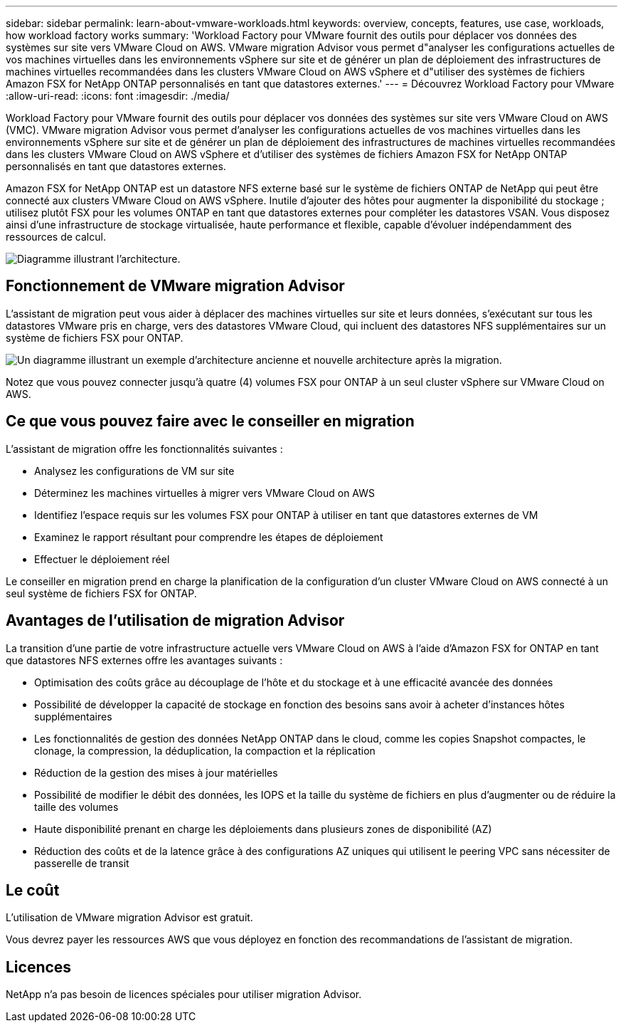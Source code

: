---
sidebar: sidebar 
permalink: learn-about-vmware-workloads.html 
keywords: overview, concepts, features, use case, workloads, how workload factory works 
summary: 'Workload Factory pour VMware fournit des outils pour déplacer vos données des systèmes sur site vers VMware Cloud on AWS. VMware migration Advisor vous permet d"analyser les configurations actuelles de vos machines virtuelles dans les environnements vSphere sur site et de générer un plan de déploiement des infrastructures de machines virtuelles recommandées dans les clusters VMware Cloud on AWS vSphere et d"utiliser des systèmes de fichiers Amazon FSX for NetApp ONTAP personnalisés en tant que datastores externes.' 
---
= Découvrez Workload Factory pour VMware
:allow-uri-read: 
:icons: font
:imagesdir: ./media/


[role="lead"]
Workload Factory pour VMware fournit des outils pour déplacer vos données des systèmes sur site vers VMware Cloud on AWS (VMC). VMware migration Advisor vous permet d'analyser les configurations actuelles de vos machines virtuelles dans les environnements vSphere sur site et de générer un plan de déploiement des infrastructures de machines virtuelles recommandées dans les clusters VMware Cloud on AWS vSphere et d'utiliser des systèmes de fichiers Amazon FSX for NetApp ONTAP personnalisés en tant que datastores externes.

Amazon FSX for NetApp ONTAP est un datastore NFS externe basé sur le système de fichiers ONTAP de NetApp qui peut être connecté aux clusters VMware Cloud on AWS vSphere. Inutile d'ajouter des hôtes pour augmenter la disponibilité du stockage ; utilisez plutôt FSX pour les volumes ONTAP en tant que datastores externes pour compléter les datastores VSAN. Vous disposez ainsi d'une infrastructure de stockage virtualisée, haute performance et flexible, capable d'évoluer indépendamment des ressources de calcul.

image:diagram-vmware-fsx-overview.png["Diagramme illustrant l'architecture."]



== Fonctionnement de VMware migration Advisor

L'assistant de migration peut vous aider à déplacer des machines virtuelles sur site et leurs données, s'exécutant sur tous les datastores VMware pris en charge, vers des datastores VMware Cloud, qui incluent des datastores NFS supplémentaires sur un système de fichiers FSX pour ONTAP.

image:diagram-vmware-fsx-old-new.png["Un diagramme illustrant un exemple d'architecture ancienne et nouvelle architecture après la migration."]

Notez que vous pouvez connecter jusqu'à quatre (4) volumes FSX pour ONTAP à un seul cluster vSphere sur VMware Cloud on AWS.



== Ce que vous pouvez faire avec le conseiller en migration

L'assistant de migration offre les fonctionnalités suivantes :

* Analysez les configurations de VM sur site
* Déterminez les machines virtuelles à migrer vers VMware Cloud on AWS
* Identifiez l'espace requis sur les volumes FSX pour ONTAP à utiliser en tant que datastores externes de VM
* Examinez le rapport résultant pour comprendre les étapes de déploiement
* Effectuer le déploiement réel


Le conseiller en migration prend en charge la planification de la configuration d'un cluster VMware Cloud on AWS connecté à un seul système de fichiers FSX for ONTAP.



== Avantages de l'utilisation de migration Advisor

La transition d'une partie de votre infrastructure actuelle vers VMware Cloud on AWS à l'aide d'Amazon FSX for ONTAP en tant que datastores NFS externes offre les avantages suivants :

* Optimisation des coûts grâce au découplage de l'hôte et du stockage et à une efficacité avancée des données
* Possibilité de développer la capacité de stockage en fonction des besoins sans avoir à acheter d'instances hôtes supplémentaires
* Les fonctionnalités de gestion des données NetApp ONTAP dans le cloud, comme les copies Snapshot compactes, le clonage, la compression, la déduplication, la compaction et la réplication
* Réduction de la gestion des mises à jour matérielles
* Possibilité de modifier le débit des données, les IOPS et la taille du système de fichiers en plus d'augmenter ou de réduire la taille des volumes
* Haute disponibilité prenant en charge les déploiements dans plusieurs zones de disponibilité (AZ)
* Réduction des coûts et de la latence grâce à des configurations AZ uniques qui utilisent le peering VPC sans nécessiter de passerelle de transit




== Le coût

L'utilisation de VMware migration Advisor est gratuit.

Vous devrez payer les ressources AWS que vous déployez en fonction des recommandations de l'assistant de migration.



== Licences

NetApp n'a pas besoin de licences spéciales pour utiliser migration Advisor.
